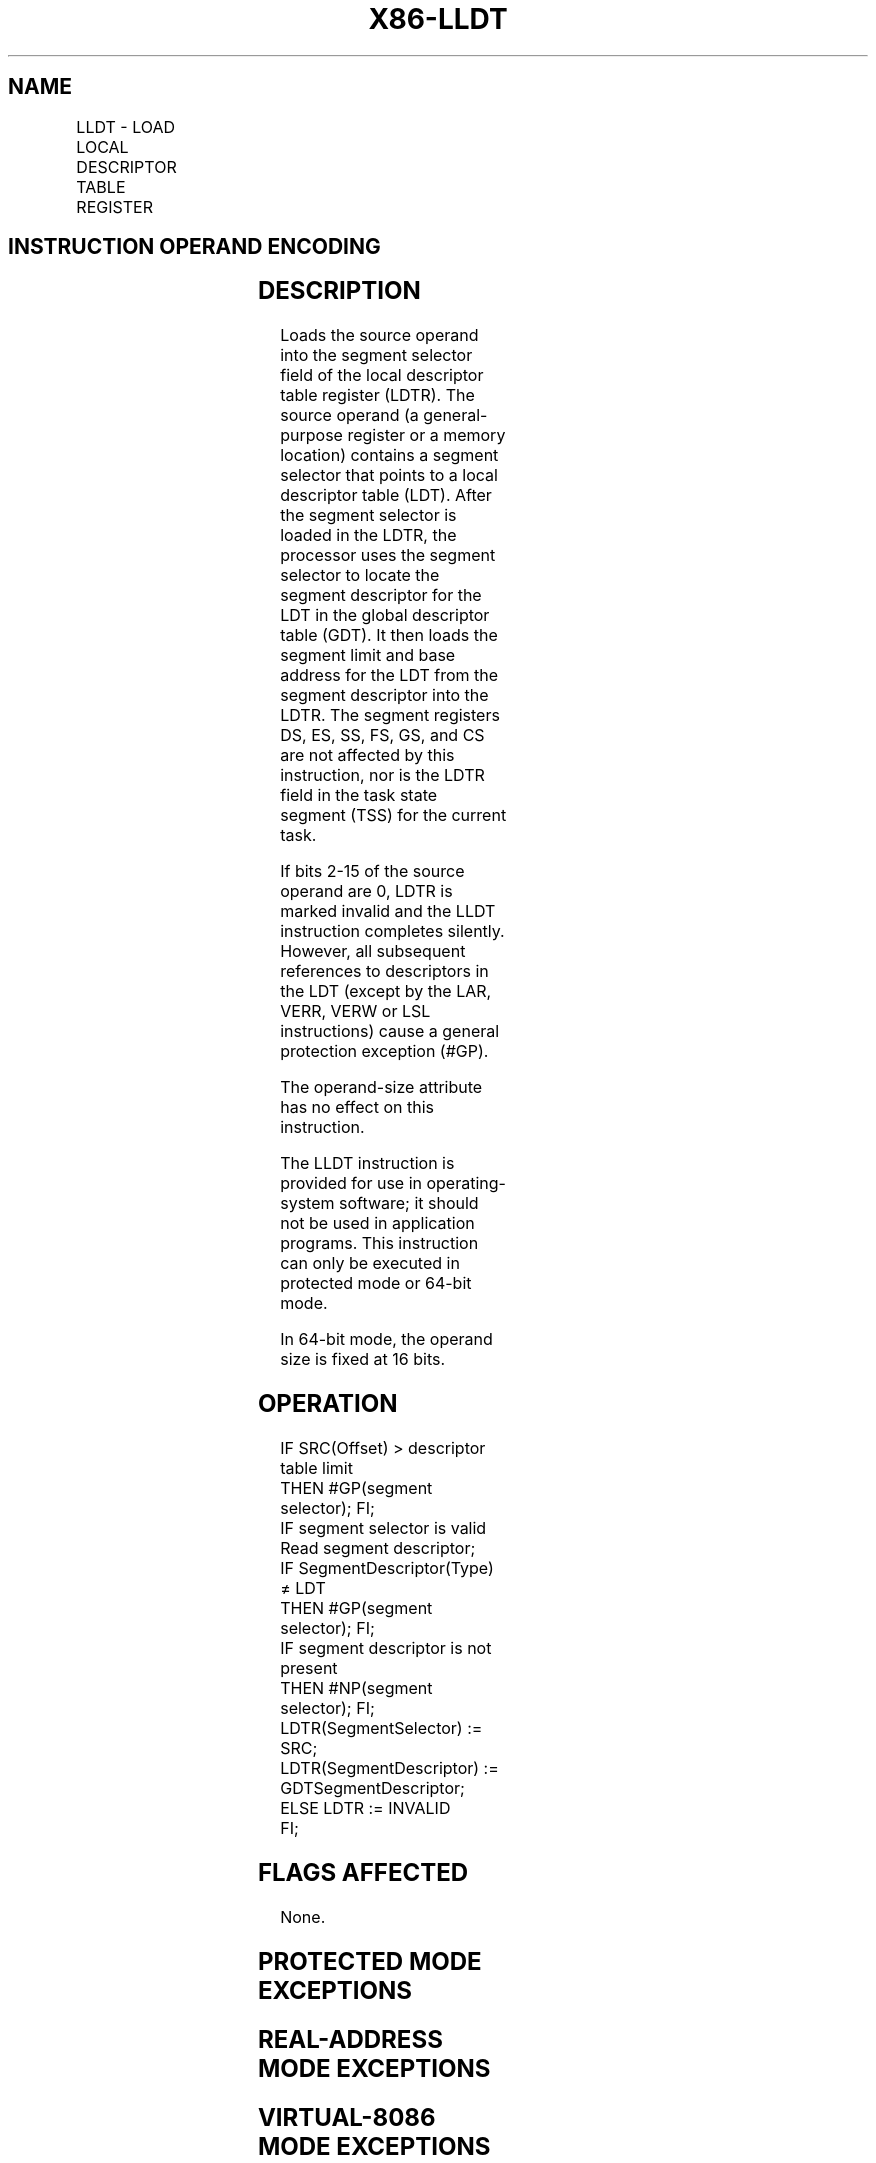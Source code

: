 '\" t
.nh
.TH "X86-LLDT" "7" "December 2023" "Intel" "Intel x86-64 ISA Manual"
.SH NAME
LLDT - LOAD LOCAL DESCRIPTOR TABLE REGISTER
.TS
allbox;
l l l l l l 
l l l l l l .
\fBOpcode\fP	\fBInstruction\fP	\fBOp/En\fP	\fB64-Bit Mode\fP	\fBCompat/Leg Mode\fP	\fBDescription\fP
0F 00 /2	LLDT r/m16	M	Valid	Valid	T{
Load segment selector r/m16 into LDTR.
T}
.TE

.SH INSTRUCTION OPERAND ENCODING
.TS
allbox;
l l l l l 
l l l l l .
\fBOp/En\fP	\fBOperand 1\fP	\fBOperand 2\fP	\fBOperand 3\fP	\fBOperand 4\fP
M	ModRM:r/m (r)	N/A	N/A	N/A
.TE

.SH DESCRIPTION
Loads the source operand into the segment selector field of the local
descriptor table register (LDTR). The source operand (a general-purpose
register or a memory location) contains a segment selector that points
to a local descriptor table (LDT). After the segment selector is loaded
in the LDTR, the processor uses the segment selector to locate the
segment descriptor for the LDT in the global descriptor table (GDT). It
then loads the segment limit and base address for the LDT from the
segment descriptor into the LDTR. The segment registers DS, ES, SS, FS,
GS, and CS are not affected by this instruction, nor is the LDTR field
in the task state segment (TSS) for the current task.

.PP
If bits 2-15 of the source operand are 0, LDTR is marked invalid and the
LLDT instruction completes silently. However, all subsequent references
to descriptors in the LDT (except by the LAR, VERR, VERW or LSL
instructions) cause a general protection exception (#GP).

.PP
The operand-size attribute has no effect on this instruction.

.PP
The LLDT instruction is provided for use in operating-system software;
it should not be used in application programs. This instruction can only
be executed in protected mode or 64-bit mode.

.PP
In 64-bit mode, the operand size is fixed at 16 bits.

.SH OPERATION
.EX
IF SRC(Offset) > descriptor table limit
    THEN #GP(segment selector); FI;
IF segment selector is valid
    Read segment descriptor;
    IF SegmentDescriptor(Type) ≠ LDT
        THEN #GP(segment selector); FI;
    IF segment descriptor is not present
        THEN #NP(segment selector); FI;
    LDTR(SegmentSelector) := SRC;
    LDTR(SegmentDescriptor) := GDTSegmentDescriptor;
ELSE LDTR := INVALID
FI;
.EE

.SH FLAGS AFFECTED
None.

.SH PROTECTED MODE EXCEPTIONS
.TS
allbox;
l l 
l l .
\fB\fP	\fB\fP
#GP(0)	T{
If the current privilege level is not 0.
T}
	T{
If a memory operand effective address is outside the CS, DS, ES, FS, or GS segment limit.
T}
	T{
If the DS, ES, FS, or GS register contains a NULL segment selector.
T}
#GP(selector)	T{
If the selector operand does not point into the Global Descriptor Table or if the entry in the GDT is not a Local Descriptor Table.
T}
	T{
Segment selector is beyond GDT limit.
T}
#SS(0)	T{
If a memory operand effective address is outside the SS segment limit.
T}
#NP(selector)	T{
If the LDT descriptor is not present.
T}
#PF(fault-code)	If a page fault occurs.
#UD	If the LOCK prefix is used.
.TE

.SH REAL-ADDRESS MODE EXCEPTIONS
.TS
allbox;
l l 
l l .
\fB\fP	\fB\fP
#UD	T{
The LLDT instruction is not recognized in real-address mode.
T}
.TE

.SH VIRTUAL-8086 MODE EXCEPTIONS
.TS
allbox;
l l 
l l .
\fB\fP	\fB\fP
#UD	T{
The LLDT instruction is not recognized in virtual-8086 mode.
T}
.TE

.SH COMPATIBILITY MODE EXCEPTIONS
Same exceptions as in protected mode.

.SH 64-BIT MODE EXCEPTIONS
.TS
allbox;
l l 
l l .
\fB\fP	\fB\fP
#SS(0)	T{
If a memory address referencing the SS segment is in a non-canonical form.
T}
#GP(0)	T{
If the current privilege level is not 0.
T}
	T{
If the memory address is in a non-canonical form.
T}
#GP(selector)	T{
If the selector operand does not point into the Global Descriptor Table or if the entry in the GDT is not a Local Descriptor Table.
T}
	T{
Segment selector is beyond GDT limit.
T}
#NP(selector)	T{
If the LDT descriptor is not present.
T}
#PF(fault-code)	If a page fault occurs.
#UD	If the LOCK prefix is used.
.TE

.SH COLOPHON
This UNOFFICIAL, mechanically-separated, non-verified reference is
provided for convenience, but it may be
incomplete or
broken in various obvious or non-obvious ways.
Refer to Intel® 64 and IA-32 Architectures Software Developer’s
Manual
\[la]https://software.intel.com/en\-us/download/intel\-64\-and\-ia\-32\-architectures\-sdm\-combined\-volumes\-1\-2a\-2b\-2c\-2d\-3a\-3b\-3c\-3d\-and\-4\[ra]
for anything serious.

.br
This page is generated by scripts; therefore may contain visual or semantical bugs. Please report them (or better, fix them) on https://github.com/MrQubo/x86-manpages.
